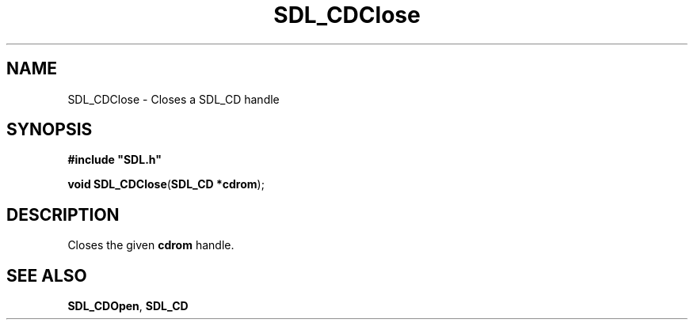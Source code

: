.TH "SDL_CDClose" "3" "Tue 11 Sep 2001, 22:58" "SDL" "SDL API Reference" 
.SH "NAME"
SDL_CDClose \- Closes a SDL_CD handle
.SH "SYNOPSIS"
.PP
\fB#include "SDL\&.h"
.sp
\fBvoid \fBSDL_CDClose\fP\fR(\fBSDL_CD *cdrom\fR);
.SH "DESCRIPTION"
.PP
Closes the given \fBcdrom\fR handle\&.
.SH "SEE ALSO"
.PP
\fI\fBSDL_CDOpen\fP\fR, \fI\fBSDL_CD\fR\fR
.\" created by instant / docbook-to-man, Tue 11 Sep 2001, 22:58
